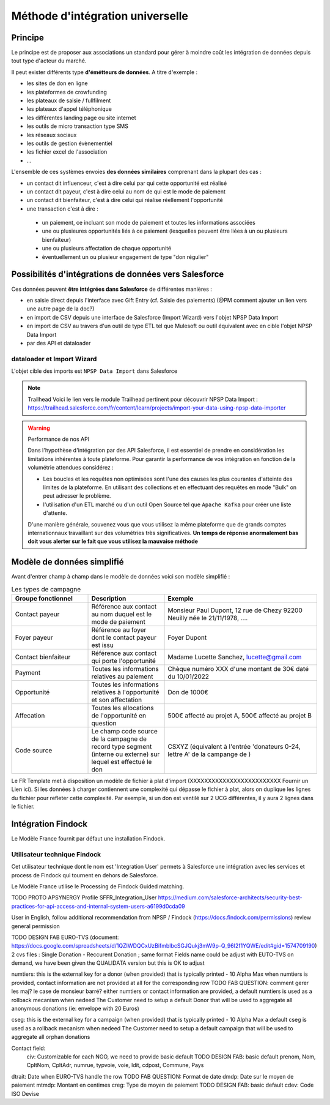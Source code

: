 Méthode d'intégration universelle
=====================================

Principe
---------
Le principe est de proposer aux associations un standard pour gérer à moindre coût les intégration de données depuis tout type d'acteur du marché. 

Il peut exister différents type **d'émétteurs de données**. A titre d'exemple : 

*   les sites de don en ligne 
*   les plateformes de crowfunding 
*   les plateaux de saisie / fullfilment 
*   les plateaux d'appel téléphonique
*   les différentes landing page ou site internet 
*   les outils de micro transaction type SMS
*   les réseaux sociaux 
*   les outils de gestion évènementiel 
*   les fichier excel de l'association 
*   ...

L'ensemble de ces systèmes envoies **des données similaires** comprenant dans la plupart des cas : 

- un contact dit influenceur, c'est à dire celui par qui cette opportunité est réalisé
- un contact dit payeur, c'est à dire celui au nom de qui est le mode de paiement 
- un contact dit bienfaiteur, c'est à dire celui qui réalise réellement l'opportunité 
- une transaction c'est à dire : 
  
 * un paiement, ce incluant son mode de paiement et toutes les informations associées
 * une ou plusieures opportunités liés à ce paiement (lesquelles peuvent être liées à un ou plusieurs bienfaiteur)
 * une ou plusieurs affectation de chaque opportunité
 * éventuellement un ou plusieur engagement de type "don régulier"

Possibilités d'intégrations de données vers Salesforce
-----------------------------------------------------------------

Ces données peuvent **être intégrées dans Salesforce** de différentes manières : 

*  en saisie direct depuis l'interface avec Gift Entry (cf. Saisie des paiements) (@PM comment ajouter un lien vers une autre page de la doc?)
*  en import de CSV depuis une interface de Salesforce (Import Wizard) vers l'objet NPSP Data Import
*  en import de CSV au travers d'un outil de type ETL tel que Mulesoft ou outil équivalent avec en cible l'objet NPSP Data Import
*  par des API et dataloader

dataloader et Import Wizard
~~~~~~~~~~~~~~~~~~~~~~~~~~~~~~~~~

L'objet cible des imports est ``NPSP Data Import`` dans Salesforce

.. note:: Trailhead
  Voici le lien vers le module Trailhead pertinent pour découvrir NPSP Data Import : https://trailhead.salesforce.com/fr/content/learn/projects/import-your-data-using-npsp-data-importer





.. warning:: Performance de nos API
    
    Dans l'hypothèse d'intégration par des API Salesforce, il est essentiel de prendre en considération les limitations inhérentes à toute plateforme. 
    Pour garantir la performance de vos intégration en fonction de la volumétrie attendues considérez :

    * Les boucles et les requêtes non optimisées sont l'une des causes les plus courantes d'atteinte des limites de la plateforme. En utilisant des collections et en effectuant des requêtes en mode "Bulk" on peut adresser le problème.
    * l'utilisation d'un ETL marché ou d'un outil Open Source tel que ``Apache Kafka`` pour créer une liste d'attente.

    D'une manière générale, souvenez vous que vous utilisez la même plateforme que de grands comptes internationnaux travaillant sur des volumétries très significatives. 
    **Un temps de réponse anormalement bas doit vous alerter sur le fait que vous utilisez la mauvaise méthode**

Modèle de données simplifié
------------------------------

Avant d'entrer champ à champ dans le modèle de données voici son modèle simplifié : 

.. list-table:: Les types de campagne
    :widths:  10 10 20
    :header-rows: 1 

    * - Groupe fonctionnel 
      - Description 
      - Exemple
    * - Contact payeur
      - Référence aux contact au nom duquel est le mode de paiement 
      - Monsieur Paul Dupont, 12 rue de Chezy 92200 Neuilly née le 21/11/1978, ....
    * - Foyer payeur 
      - Référence au foyer dont le contact payeur est issu
      - Foyer Dupont
    * - Contact bienfaiteur
      - Référence aux contact qui porte l'opportunité
      - Madame Lucette Sanchez, lucette@gmail.com
    * - Payment
      - Toutes les informations relatives au paiement 
      - Chèque numéro XXX d'une montant de 30€ daté du 10/01/2022 
    * - Opportunité
      - Toutes les informations relatives à l'opportunité et son affectation
      - Don de 1000€
    * - Affecation 
      - Toutes les allocations de l'opportunité en question
      - 500€ affecté au projet A, 500€ affecté au projet B 
    * - Code source  
      - Le champ code source de la campagne de record type segment (interne ou externe) sur lequel est effectué le don
      - CSXYZ (équivalent à l'entrée 'donateurs 0-24, lettre A' de la campange de )




Le FR Template met à disposition un modèle de fichier à plat d'import (XXXXXXXXXXXXXXXXXXXXXXXXX Fournir un Lien ici). Si les données à charger contiennent une complexité qui dépasse le fichier à plat, alors
on duplique les lignes du fichier pour refleter cette complexité. Par exemple, si un don est ventilé sur 2 UCG différentes, il y aura 2 lignes dans le fichier.

Intégration Findock
------------------------------

Le Modèle France fournit par défaut une installation Findock. 

Utilisateur technique Findock
~~~~~~~~~~~~~~~~~~~~~~~~~~~~~~~~

Cet utilisateur technique dont le nom est 'Integration User' permets à Salesforce une intégration avec les services et process de Findock qui tournent en dehors de Salesforce.

Le Modèle France utilise le Processing de Findock Guided matching.

TODO PROTO APSYNERGY Profile SFFR_Integration_User
https://medium.com/salesforce-architects/security-best-practices-for-api-access-and-internal-system-users-a6199d0cda09

User in English, follow additional recommendation from NPSP / Findock (https://docs.findock.com/permissions) review general permission


TODO DESIGN FAB EURO-TVS (document: https://docs.google.com/spreadsheets/d/1QZIWDQCxUzBifmbIbcSGJQukj3mW9p-Q_96I2f1YQWE/edit#gid=1574709190)
2 cvs files : Single Donation - Reccurent Donation ; same format
Fields name could be adjust with EUTO-TVS on demand, we have been given the QUALIDATA version but this is OK to adjust

numtiers: this is the external key for a donor (when provided) that is typically printed - 10 Alpha Max
when numtiers is provided, contact information are not provided at all for the corresponding row
TODO FAB QUESTION: comment gerer les maj? le case de monsieur barré?
either numtiers or contact information are provided, a default numtiers is used as a rollback mecanism when nedeed
The Customer need to setup a default Donor that will be used to aggregate all anonymous donations (ie: envelope with 20 Euros)

cseg: this is the external key for a campaign (when provided) that is typically printed - 10 Alpha Max
a default cseg is used as a rollback mecanism when nedeed
The Customer need to setup a default campaign that will be used to aggregate all orphan donations

Contact field:
  civ: Customizable for each NGO, we need to provide basic default
  TODO DESIGN FAB: basic default
  prenom, Nom, CpltNom, CpltAdr, numrue, typvoie, voie, ldit, cdpost, Commune, Pays

dtrait: Date when EURO-TVS handle the row
TODO FAB QUESTION: Format de date
dmdp: Date sur le moyen de paiement
mtmdp: Montant en centimes
creg: Type de moyen de paiement
TODO DESIGN FAB: basic default
cdev: Code ISO Devise

